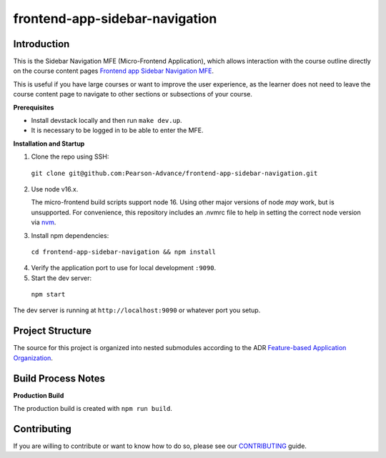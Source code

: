 frontend-app-sidebar-navigation
===============================

Introduction
------------

This is the Sidebar Navigation MFE (Micro-Frontend Application), which allows interaction with the course outline directly on the course content pages
`Frontend app Sidebar Navigation MFE <https://github.com/Pearson-Advance/frontend-app-sidebar-navigation>`_.

This is useful if you have large courses or want to improve the user experience, as the learner does not need to leave the course content page to navigate
to other sections or subsections of your course.

**Prerequisites**

- Install devstack locally and then run ``make dev.up``.
- It is necessary to be logged in to be able to enter the MFE.

**Installation and Startup**

1. Clone the repo using SSH:

  ``git clone git@github.com:Pearson-Advance/frontend-app-sidebar-navigation.git``

2. Use node v16.x.

   The micro-frontend build scripts support node 16.  Using other major versions of node *may* work, but is unsupported.  For convenience, this repository includes an .nvmrc file to help in setting the correct node version via `nvm <https://github.com/nvm-sh/nvm>`_.

3. Install npm dependencies:

  ``cd frontend-app-sidebar-navigation && npm install``

4. Verify the application port to use for local development ``:9090``.

5. Start the dev server:

  ``npm start``

The dev server is running at ``http://localhost:9090`` or whatever port you setup.

Project Structure
-----------------

The source for this project is organized into nested submodules according to the ADR `Feature-based Application Organization <https://github.com/openedx/frontend-template-application/blob/master/docs/decisions/0002-feature-based-application-organization.rst>`_.

Build Process Notes
-------------------

**Production Build**

The production build is created with ``npm run build``.

Contributing
------------

If you are willing to contribute or want to know how to do so, please see our `CONTRIBUTING <https://github.com/Pearson-Advance/frontend-app-sidebar-navigation/blob/master/CONTRIBUTING.md>`_ guide.
